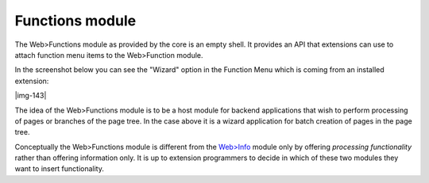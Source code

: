 ﻿.. include:: Images.txt

.. ==================================================
.. FOR YOUR INFORMATION
.. --------------------------------------------------
.. -*- coding: utf-8 -*- with BOM.

.. ==================================================
.. DEFINE SOME TEXTROLES
.. --------------------------------------------------
.. role::   underline
.. role::   typoscript(code)
.. role::   ts(typoscript)
   :class:  typoscript
.. role::   php(code)


Functions module
^^^^^^^^^^^^^^^^

The Web>Functions module as provided by the core is an empty shell. It
provides an API that extensions can use to attach function menu items
to the Web>Function module.

In the screenshot below you can see the "Wizard" option in the
Function Menu which is coming from an installed extension:

|img-143|

The idea of the Web>Functions module is to be a host module for
backend applications that wish to perform processing of pages or
branches of the page tree. In the case above it is a wizard
application for batch creation of pages in the page tree.

Conceptually the Web>Functions module is different from the `Web>Info
<#Info%20module%7Coutline>`_ module only by offering  *processing
functionality* rather than offering information only. It is up to
extension programmers to decide in which of these two modules they
want to insert functionality.

